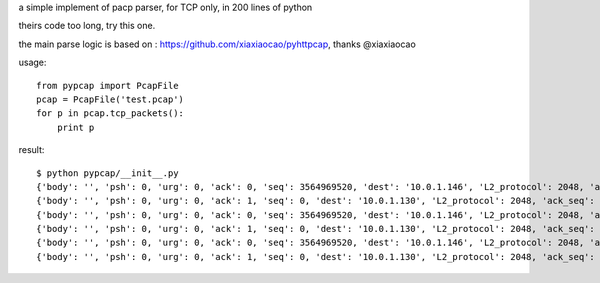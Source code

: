 a simple implement of pacp parser, for TCP only, in 200 lines of python

theirs code too long, try this one.

the main parse logic is based on : https://github.com/xiaxiaocao/pyhttpcap, thanks @xiaxiaocao

usage::

    from pypcap import PcapFile
    pcap = PcapFile('test.pcap')
    for p in pcap.tcp_packets():
        print p

result::

    $ python pypcap/__init__.py
    {'body': '', 'psh': 0, 'urg': 0, 'ack': 0, 'seq': 3564969520, 'dest': '10.0.1.146', 'L2_protocol': 2048, 'ack_seq': 0, 'ts': 1092256609.926555, 'syn': 1, 'rst': 0, 'source': '10.0.1.130', 'length': 62, 'flags': 2, 'offset': 62, 'source_port': 1668, 'L3_protocol': 6, 'fin': 0, 'dest_port': 443}
    {'body': '', 'psh': 0, 'urg': 0, 'ack': 1, 'seq': 0, 'dest': '10.0.1.130', 'L2_protocol': 2048, 'ack_seq': 3564969521, 'ts': 1092256609.926576, 'syn': 0, 'rst': 1, 'source': '10.0.1.146', 'length': 54, 'flags': 20, 'offset': 54, 'source_port': 443, 'L3_protocol': 6, 'fin': 0, 'dest_port': 1668}
    {'body': '', 'psh': 0, 'urg': 0, 'ack': 0, 'seq': 3564969520, 'dest': '10.0.1.146', 'L2_protocol': 2048, 'ack_seq': 0, 'ts': 1092256610.332396, 'syn': 1, 'rst': 0, 'source': '10.0.1.130', 'length': 62, 'flags': 2, 'offset': 62, 'source_port': 1668, 'L3_protocol': 6, 'fin': 0, 'dest_port': 443}
    {'body': '', 'psh': 0, 'urg': 0, 'ack': 1, 'seq': 0, 'dest': '10.0.1.130', 'L2_protocol': 2048, 'ack_seq': 3564969521, 'ts': 1092256610.332416, 'syn': 0, 'rst': 1, 'source': '10.0.1.146', 'length': 54, 'flags': 20, 'offset': 54, 'source_port': 443, 'L3_protocol': 6, 'fin': 0, 'dest_port': 1668}
    {'body': '', 'psh': 0, 'urg': 0, 'ack': 0, 'seq': 3564969520, 'dest': '10.0.1.146', 'L2_protocol': 2048, 'ack_seq': 0, 'ts': 1092256610.833073, 'syn': 1, 'rst': 0, 'source': '10.0.1.130', 'length': 62, 'flags': 2, 'offset': 62, 'source_port': 1668, 'L3_protocol': 6, 'fin': 0, 'dest_port': 443}
    {'body': '', 'psh': 0, 'urg': 0, 'ack': 1, 'seq': 0, 'dest': '10.0.1.130', 'L2_protocol': 2048, 'ack_seq': 3564969521, 'ts': 1092256610.833095, 'syn': 0, 'rst': 1, 'source': '10.0.1.146', 'length': 54, 'flags': 20, 'offset': 54, 'source_port': 443, 'L3_protocol': 6, 'fin': 0, 'dest_port': 1668}


